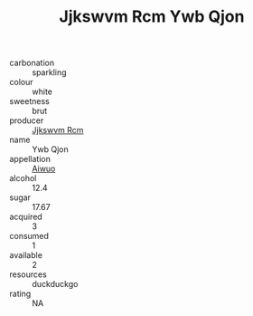 :PROPERTIES:
:ID:                     923f41b5-e4d6-4b65-b855-b41b2b132e41
:END:
#+TITLE: Jjkswvm Rcm Ywb Qjon 

- carbonation :: sparkling
- colour :: white
- sweetness :: brut
- producer :: [[id:f56d1c8d-34f6-4471-99e0-b868e6e4169f][Jjkswvm Rcm]]
- name :: Ywb Qjon
- appellation :: [[id:47e01a18-0eb9-49d9-b003-b99e7e92b783][Aiwuo]]
- alcohol :: 12.4
- sugar :: 17.67
- acquired :: 3
- consumed :: 1
- available :: 2
- resources :: duckduckgo
- rating :: NA



